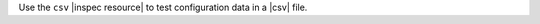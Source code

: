 .. The contents of this file may be included in multiple topics (using the includes directive).
.. The contents of this file should be modified in a way that preserves its ability to appear in multiple topics.

Use the ``csv`` |inspec resource| to test configuration data in a |csv| file.

